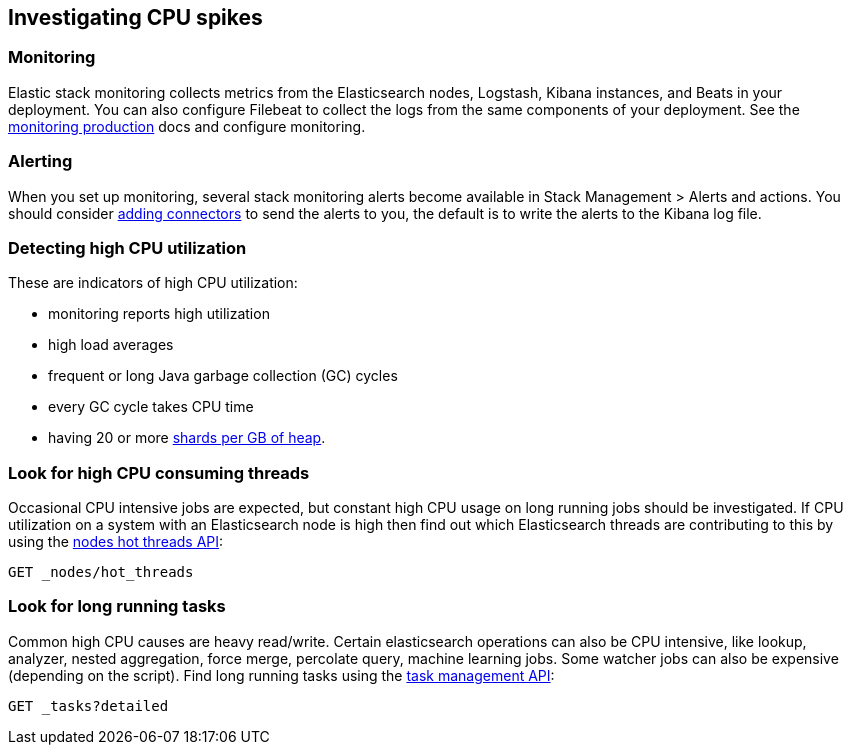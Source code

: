 [[investigating-cpu-spikes]]
== Investigating CPU spikes

[discrete]
=== Monitoring

Elastic stack monitoring collects metrics from the Elasticsearch nodes, Logstash, Kibana instances, and Beats in your deployment.  You can also configure Filebeat to collect the logs from the same components of your deployment.  See the <<monitoring-production,monitoring production>> docs and configure monitoring.

[discrete]
=== Alerting
When you set up monitoring, several stack monitoring alerts become available in Stack Management > Alerts and actions.  You should consider <<alerting-getting-started,adding connectors>> to send the alerts to you, the default is to write the alerts to the Kibana log file.

[discrete]
=== Detecting high CPU utilization
These are indicators of high CPU utilization:

- monitoring reports high utilization
- high load averages
- frequent or long Java garbage collection (GC) cycles
- every GC cycle takes CPU time
- having 20 or more <<shard-count-recommendation,shards per GB of heap>>. 

[discrete]
=== Look for high CPU consuming threads

Occasional CPU intensive jobs are expected, but constant high CPU usage on 
long running jobs should be investigated.  If CPU utilization on a system
with an Elasticsearch node is high then find out which Elasticsearch
threads are contributing to this by using the <<cluster-nodes-hot-threads,nodes hot threads API>>:

[source,console]
--------------------------------------------------
GET _nodes/hot_threads
--------------------------------------------------

[discrete]
=== Look for long running tasks

Common high CPU causes are heavy read/write. Certain elasticsearch operations
can also be CPU intensive, like lookup, analyzer, nested aggregation, force
merge, percolate query, machine learning jobs. Some watcher jobs can also be
expensive (depending on the script).  Find long running tasks using the <<tasks,task management API>>: 

[source,console]
--------------------------------------------------
GET _tasks?detailed
--------------------------------------------------

